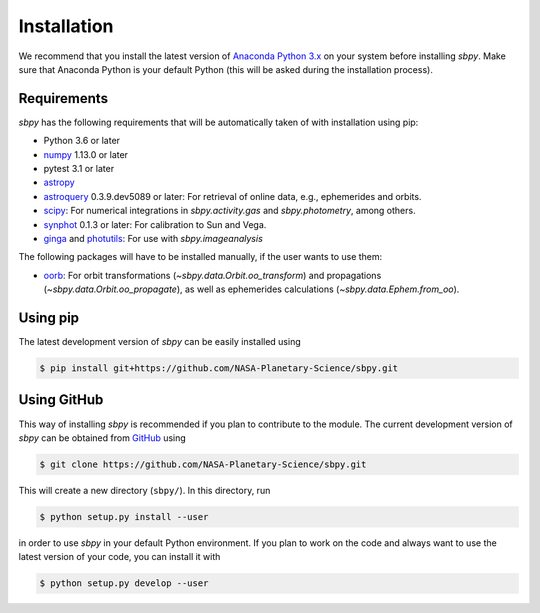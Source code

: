 
Installation
------------

We recommend that you install the latest version of
`Anaconda Python 3.x <https://www.anaconda.com/download/>`__ on your
system before installing `sbpy`. Make sure that Anaconda Python is
your default Python (this will be asked during the installation process).

Requirements
^^^^^^^^^^^^

`sbpy` has the following requirements that will be automatically taken
of with installation using pip:

* Python 3.6 or later
* `numpy <https://www.numpy.org/>`__ 1.13.0 or later
* pytest 3.1 or later
* `astropy <https://www.astropy.org/>`__
* `astroquery <https://astroquery.readthedocs.io/en/latest/>`__ 0.3.9.dev5089 or later: For retrieval of online data, e.g., ephemerides and orbits.
* `scipy <https://scipy.org/>`__: For numerical integrations in `sbpy.activity.gas` and `sbpy.photometry`, among others.
* `synphot <https://github.com/spacetelescope/synphot_refactor>`__ 0.1.3 or later: For calibration to Sun and Vega.
* `ginga <https://ejeschke.github.io/ginga/>`__ and `photutils <https://photutils.readthedocs.io/en/stable/>`__: For use with `sbpy.imageanalysis`

The following packages will have to be installed manually, if the user
wants to use them:

* `oorb <https://github.com/oorb/oorb/tree/master/python>`__: For
  orbit transformations (`~sbpy.data.Orbit.oo_transform`) and
  propagations (`~sbpy.data.Orbit.oo_propagate`), as well as
  ephemerides calculations (`~sbpy.data.Ephem.from_oo`).


Using pip
^^^^^^^^^

The latest development version of `sbpy` can be easily installed using

.. code-block:: bash

    $ pip install git+https://github.com/NASA-Planetary-Science/sbpy.git


Using GitHub
^^^^^^^^^^^^

This way of installing `sbpy` is recommended if you plan to contribute
to the module. The current development version of `sbpy` can be
obtained from `GitHub <https://github.com/NASA-Planetary-Science/sbpy>`__ using

.. code-block:: bash

    $ git clone https://github.com/NASA-Planetary-Science/sbpy.git

This will create a new directory (``sbpy/``). In this directory, run

.. code-block:: bash

    $ python setup.py install --user

in order to use `sbpy` in your default Python environment. If you plan to work on the code and always want to use the latest version of your code, you can install it with


.. code-block:: bash

    $ python setup.py develop --user
